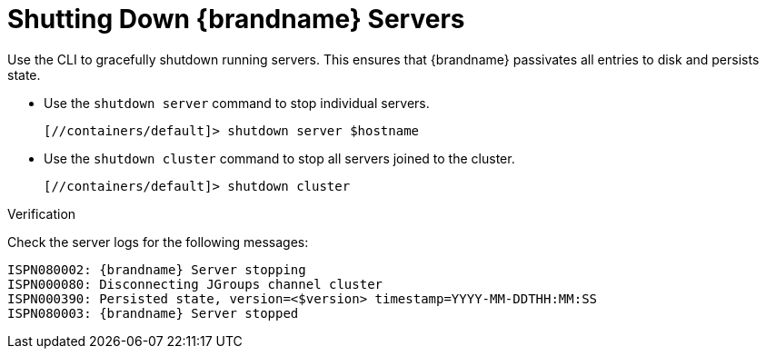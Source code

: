 = Shutting Down {brandname} Servers
Use the CLI to gracefully shutdown running servers. This ensures that {brandname} passivates all entries to disk and persists state.

* Use the `shutdown server` command to stop individual servers.
+
[source,options="nowrap",subs=attributes+]
----
[//containers/default]> shutdown server $hostname
----

* Use the `shutdown cluster` command to stop all servers joined to the cluster.
+
[source,options="nowrap",subs=attributes+]
----
[//containers/default]> shutdown cluster
----

.Verification

Check the server logs for the following messages:

[source,options="nowrap",subs=attributes+]
----
ISPN080002: {brandname} Server stopping
ISPN000080: Disconnecting JGroups channel cluster
ISPN000390: Persisted state, version=<$version> timestamp=YYYY-MM-DDTHH:MM:SS
ISPN080003: {brandname} Server stopped
----
